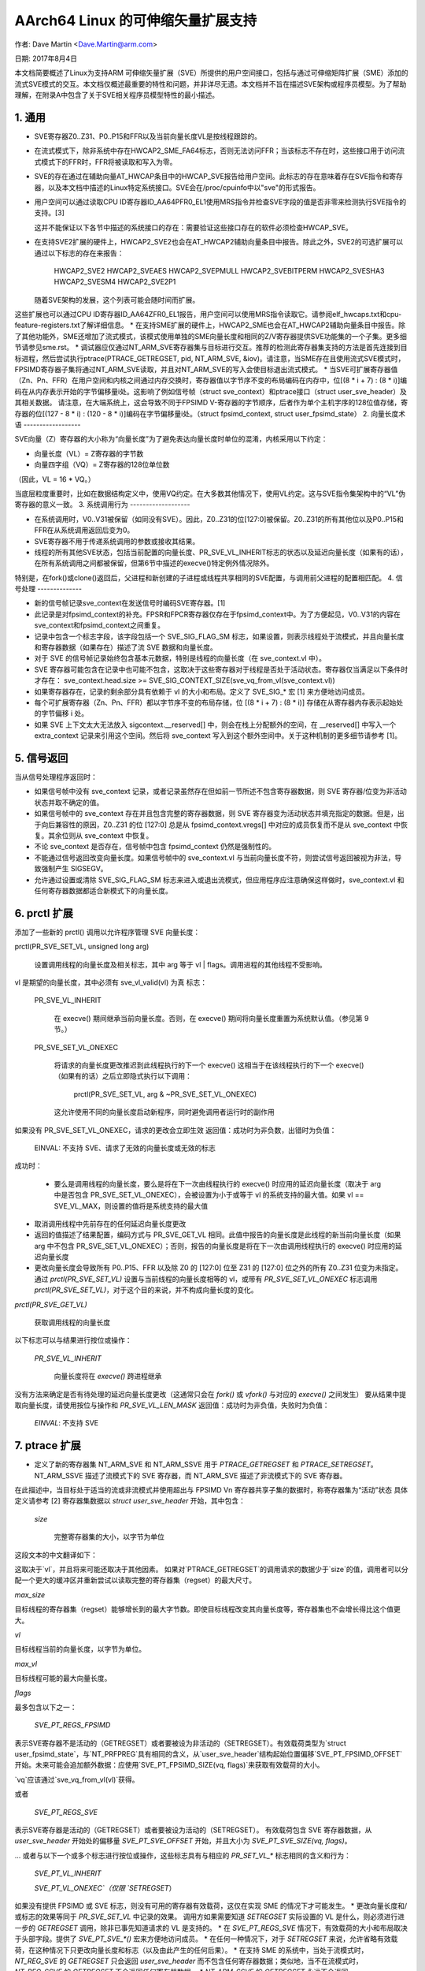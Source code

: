 ======================
AArch64 Linux 的可伸缩矢量扩展支持
======================

作者: Dave Martin <Dave.Martin@arm.com>

日期: 2017年8月4日

本文档简要概述了Linux为支持ARM 可伸缩矢量扩展（SVE）所提供的用户空间接口，包括与通过可伸缩矩阵扩展（SME）添加的流式SVE模式的交互。本文档仅概述最重要的特性和问题，并非详尽无遗。本文档并不旨在描述SVE架构或程序员模型。为了帮助理解，在附录A中包含了关于SVE相关程序员模型特性的最小描述。

1. 通用
--------------

* SVE寄存器Z0..Z31、P0..P15和FFR以及当前向量长度VL是按线程跟踪的。
* 在流式模式下，除非系统中存在HWCAP2_SME_FA64标志，否则无法访问FFR；当该标志不存在时，这些接口用于访问流式模式下的FFR时，FFR将被读取和写入为零。
* SVE的存在通过在辅助向量AT_HWCAP条目中的HWCAP_SVE报告给用户空间。此标志的存在意味着存在SVE指令和寄存器，以及本文档中描述的Linux特定系统接口。SVE会在/proc/cpuinfo中以"sve"的形式报告。
* 用户空间可以通过读取CPU ID寄存器ID_AA64PFR0_EL1使用MRS指令并检查SVE字段的值是否非零来检测执行SVE指令的支持。[3]
  
  这并不能保证以下各节中描述的系统接口的存在：需要验证这些接口存在的软件必须检查HWCAP_SVE。
* 在支持SVE2扩展的硬件上，HWCAP2_SVE2也会在AT_HWCAP2辅助向量条目中报告。除此之外，SVE2的可选扩展可以通过以下标志的存在来报告：

	HWCAP2_SVE2
	HWCAP2_SVEAES
	HWCAP2_SVEPMULL
	HWCAP2_SVEBITPERM
	HWCAP2_SVESHA3
	HWCAP2_SVESM4
	HWCAP2_SVE2P1

  随着SVE架构的发展，这个列表可能会随时间而扩展。
这些扩展也可以通过CPU ID寄存器ID_AA64ZFR0_EL1报告，用户空间可以使用MRS指令读取它。请参阅elf_hwcaps.txt和cpu-feature-registers.txt了解详细信息。
* 在支持SME扩展的硬件上，HWCAP2_SME也会在AT_HWCAP2辅助向量条目中报告。除了其他功能外，SME还增加了流式模式，该模式使用单独的SME向量长度和相同的Z/V寄存器提供SVE功能集的一个子集。更多细节请参见sme.rst。
* 调试器应仅通过NT_ARM_SVE寄存器集与目标进行交互。推荐的检测此寄存器集支持的方法是首先连接到目标进程，然后尝试执行ptrace(PTRACE_GETREGSET, pid, NT_ARM_SVE, &iov)。请注意，当SME存在且使用流式SVE模式时，FPSIMD寄存器子集将通过NT_ARM_SVE读取，并且对NT_ARM_SVE的写入会使目标退出流式模式。
* 当SVE可扩展寄存器值（Zn、Pn、FFR）在用户空间和内核之间通过内存交换时，寄存器值以字节序不变的布局编码在内存中，位[(8 * i + 7) : (8 * i)]编码在从内存表示开始的字节偏移量i处。这影响了例如信号帧（struct sve_context）和ptrace接口（struct user_sve_header）及其相关数据。
请注意，在大端系统上，这会导致不同于FPSIMD V-寄存器的字节顺序，后者作为单个主机字序的128位值存储，寄存器的位[(127 - 8 * i) : (120 - 8 * i)]编码在字节偏移量i处。（struct fpsimd_context, struct user_fpsimd_state）
2. 向量长度术语
------------------

SVE向量（Z）寄存器的大小称为“向量长度”为了避免表达向量长度时单位的混淆，内核采用以下约定：

* 向量长度（VL）= Z寄存器的字节数

* 向量四字组（VQ）= Z寄存器的128位单位数

（因此，VL = 16 * VQ。）

当底层粒度重要时，比如在数据结构定义中，使用VQ约定。在大多数其他情况下，使用VL约定。这与SVE指令集架构中的“VL”伪寄存器的意义一致。
3. 系统调用行为
-------------------

* 在系统调用时，V0..V31被保留（如同没有SVE）。因此，Z0..Z31的位[127:0]被保留。Z0..Z31的所有其他位以及P0..P15和FFR在从系统调用返回后变为0。
* SVE寄存器不用于传递系统调用的参数或接收其结果。
* 线程的所有其他SVE状态，包括当前配置的向量长度、PR_SVE_VL_INHERIT标志的状态以及延迟向量长度（如果有的话），在所有系统调用之间都被保留，但第6节中描述的execve()特定例外情况除外。
特别是，在fork()或clone()返回后，父进程和新创建的子进程或线程共享相同的SVE配置，与调用前父进程的配置相匹配。
4. 信号处理
--------------

* 新的信号帧记录sve_context在发送信号时编码SVE寄存器。[1]

* 此记录是对fpsimd_context的补充。FPSR和FPCR寄存器仅存在于fpsimd_context中。为了方便起见，V0..V31的内容在sve_context和fpsimd_context之间重复。
* 记录中包含一个标志字段，该字段包括一个 SVE_SIG_FLAG_SM 标志，如果设置，则表示线程处于流模式，并且向量长度和寄存器数据（如果存在）描述了流 SVE 数据和向量长度。
* 对于 SVE 的信号帧记录始终包含基本元数据，特别是线程的向量长度（在 sve_context.vl 中）。
* SVE 寄存器可能包含在记录中也可能不包含，这取决于这些寄存器对于线程是否处于活动状态。寄存器仅当满足以下条件时才存在：
  sve_context.head.size >= SVE_SIG_CONTEXT_SIZE(sve_vq_from_vl(sve_context.vl))
* 如果寄存器存在，记录的剩余部分具有依赖于 vl 的大小和布局。定义了 SVE_SIG_* 宏 [1] 来方便地访问成员。
* 每个可扩展寄存器（Zn、Pn、FFR）都以字节序不变的布局存储，位 [(8 * i + 7) : (8 * i)] 存储在从寄存器内存表示起始处的字节偏移 i 处。
* 如果 SVE 上下文太大无法放入 sigcontext.__reserved[] 中，则会在栈上分配额外的空间，在 __reserved[] 中写入一个 extra_context 记录来引用这个空间。然后将 sve_context 写入到这个额外空间中。关于这种机制的更多细节请参考 [1]。
5. 信号返回
------------

当从信号处理程序返回时：

* 如果信号帧中没有 sve_context 记录，或者记录虽然存在但如前一节所述不包含寄存器数据，则 SVE 寄存器/位变为非活动状态并取不确定的值。
* 如果信号帧中的 sve_context 存在并且包含完整的寄存器数据，则 SVE 寄存器变为活动状态并填充指定的数据。但是，出于向后兼容性的原因，Z0..Z31 的位 [127:0] 总是从 fpsimd_context.vregs[] 中对应的成员恢复而不是从 sve_context 中恢复。其余位则从 sve_context 中恢复。
* 不论 sve_context 是否存在，信号帧中包含 fpsimd_context 仍然是强制性的。
* 不能通过信号返回改变向量长度。如果信号帧中的 sve_context.vl 与当前向量长度不符，则尝试信号返回被视为非法，导致强制产生 SIGSEGV。
* 允许通过设置或清除 SVE_SIG_FLAG_SM 标志来进入或退出流模式，但应用程序应注意确保这样做时，sve_context.vl 和任何寄存器数据都适合新模式下的向量长度。
6.  prctl 扩展
--------------------

添加了一些新的 prctl() 调用以允许程序管理 SVE 向量长度：

prctl(PR_SVE_SET_VL, unsigned long arg)

    设置调用线程的向量长度及相关标志，其中 arg 等于 vl | flags。调用进程的其他线程不受影响。
vl 是期望的向量长度，其中必须有 sve_vl_valid(vl) 为真
标志：

	PR_SVE_VL_INHERIT

	    在 execve() 期间继承当前向量长度。否则，在 execve() 期间将向量长度重置为系统默认值。（参见第 9 节。）

	PR_SVE_SET_VL_ONEXEC

	    将请求的向量长度更改推迟到此线程执行的下一个 execve()
	    这相当于在该线程执行的下一个 execve()（如果有的话）之后立即隐式执行以下调用：

		prctl(PR_SVE_SET_VL, arg & ~PR_SVE_SET_VL_ONEXEC)

	    这允许使用不同的向量长度启动新程序，同时避免调用者运行时的副作用
如果没有 PR_SVE_SET_VL_ONEXEC，请求的更改会立即生效
返回值：成功时为非负数，出错时为负值：
	EINVAL: 不支持 SVE、请求了无效的向量长度或无效的标志
成功时：

    * 要么是调用线程的向量长度，要么是将在下一次由线程执行的 execve() 时应用的延迟向量长度（取决于 arg 中是否包含 PR_SVE_SET_VL_ONEXEC），会被设置为小于或等于 vl 的系统支持的最大值。如果 vl == SVE_VL_MAX，则设置的值将是系统支持的最大值
* 取消调用线程中先前存在的任何延迟向量长度更改
* 返回的值描述了结果配置，编码方式与 PR_SVE_GET_VL 相同。此值中报告的向量长度是此线程的新当前向量长度（如果 arg 中不包含 PR_SVE_SET_VL_ONEXEC）；否则，报告的向量长度是将在下一次由调用线程执行的 execve() 时应用的延迟向量长度
* 更改向量长度会导致所有 P0..P15、FFR 以及除 Z0 的 [127:0] 位至 Z31 的 [127:0] 位之外的所有 Z0..Z31 位变为未指定。通过 `prctl(PR_SVE_SET_VL)` 设置与当前线程的向量长度相等的 vl，或带有 `PR_SVE_SET_VL_ONEXEC` 标志调用 `prctl(PR_SVE_SET_VL)`，对于这个目的来说，并不构成向量长度的变化。
`prctl(PR_SVE_GET_VL)`

    获取调用线程的向量长度
以下标志可以与结果进行按位或操作：

    `PR_SVE_VL_INHERIT`

        向量长度将在 `execve()` 跨进程继承
没有方法来确定是否有待处理的延迟向量长度更改（这通常只会在 `fork()` 或 `vfork()` 与对应的 `execve()` 之间发生）
要从结果中提取向量长度，请使用按位与操作和 `PR_SVE_VL_LEN_MASK`
返回值：成功时为非负值，失败时为负值：
    `EINVAL`: 不支持 SVE
7.  ptrace 扩展
---------------------

* 定义了新的寄存器集 NT_ARM_SVE 和 NT_ARM_SSVE 用于 `PTRACE_GETREGSET` 和 `PTRACE_SETREGSET`。NT_ARM_SSVE 描述了流模式下的 SVE 寄存器，而 NT_ARM_SVE 描述了非流模式下的 SVE 寄存器。
在此描述中，当目标处于适当的流或非流模式并使用超出与 FPSIMD Vn 寄存器共享子集的数据时，称寄存器集为“活动”状态
具体定义请参考 [2]
寄存器集数据以 `struct user_sve_header` 开始，其中包含：

    `size`

        完整寄存器集的大小，以字节为单位
这段文本的中文翻译如下：

这取决于`vl`，并且将来可能还取决于其他因素。
如果对`PTRACE_GETREGSET`的调用请求的数据少于`size`的值，调用者可以分配一个更大的缓冲区并重新尝试以读取完整的寄存器集（regset）的最大尺寸。

`max_size`

目标线程的寄存器集（regset）能够增长到的最大字节数。即使目标线程改变其向量长度等，寄存器集也不会增长得比这个值更大。

`vl`

目标线程当前的向量长度，以字节为单位。

`max_vl`

目标线程可能的最大向量长度。

`flags`

最多包含以下之一：

    `SVE_PT_REGS_FPSIMD`

表示SVE寄存器不是活动的（GETREGSET）或者要被设为非活动的（SETREGSET）。有效载荷类型为`struct user_fpsimd_state`，与`NT_PRFPREG`具有相同的含义，从`user_sve_header`结构起始位置偏移`SVE_PT_FPSIMD_OFFSET`开始。未来可能会追加额外数据：应使用`SVE_PT_FPSIMD_SIZE(vq, flags)`来获取有效载荷的大小。

`vq`应该通过`sve_vq_from_vl(vl)`获得。

或者

    `SVE_PT_REGS_SVE`

表示SVE寄存器是活动的（GETREGSET）或者要被设为活动的（SETREGSET）。
有效载荷包含 SVE 寄存器数据，从 `user_sve_header` 开始处的偏移量 `SVE_PT_SVE_OFFSET` 开始，并且大小为 `SVE_PT_SVE_SIZE(vq, flags)`。

... 或者与以下一个或多个标志进行按位或操作，这些标志具有与相应的 `PR_SET_VL_*` 标志相同的含义和行为：

    `SVE_PT_VL_INHERIT`

    `SVE_PT_VL_ONEXEC`（仅限 `SETREGSET`）

如果没有提供 FPSIMD 或 SVE 标志，则没有可用的寄存器有效载荷，这仅在实现 SME 的情况下才可能发生。
* 更改向量长度和/或标志的效果等同于 `PR_SVE_SET_VL` 中记录的效果。
调用方如果需要知道 `SETREGSET` 实际设置的 VL 是什么，则必须进行进一步的 `GETREGSET` 调用，除非已事先知道请求的 VL 是支持的。
* 在 `SVE_PT_REGS_SVE` 情况下，有效载荷的大小和布局取决于头部字段。提供了 `SVE_PT_SVE_*()` 宏来方便地访问成员。
* 在任何一种情况下，对于 `SETREGSET` 来说，允许省略有效载荷，在这种情况下只更改向量长度和标志（以及由此产生的任何后果）。
* 在支持 SME 的系统中，当处于流模式时，`NT_REG_SVE` 的 `GETREGSET` 只会返回 `user_sve_header` 而不包含任何寄存器数据；类似地，当不在流模式时，`NT_REG_SSVE` 的 `GETREGSET` 不会返回任何寄存器数据。
* `NT_ARM_SSVE` 的 `GETREGSET` 永远不会返回 `SVE_PT_REGS_FPSIMD`。
* 对于 `SETREGSET`，如果存在 `SVE_PT_REGS_SVE` 有效载荷且请求的 VL 不被支持，则其效果将如同省略了有效载荷一样，只是会报告一个 EIO 错误。不会尝试将有效载荷数据转换为实际设置的向量长度的正确布局。线程的 FPSIMD 状态得以保留，但 SVE 寄存器的剩余位则变为未指定。由调用方负责将有效载荷布局转换为实际的 VL 并重试。
* 在实现 SME 的情况下，在流模式下无法获取常规 SVE 的寄存器状态，也不可以在常规模式下获取流模式的寄存器状态，无论硬件的实现定义的行为如何处理这两种模式之间的数据共享。
* 对于任何涉及NT_ARM_SVE的SETREGSET操作，如果目标原先处于流模式，则会退出该模式；对于任何涉及NT_ARM_SSVE的SETREGSET操作，如果目标原先不处于流模式，则会进入流模式。
* 写入部分、不完整的有效载荷的效果未作规定。
8.  ELF 核心转储扩展
---------------------------

* 对于每个被转储进程的每个线程，都将添加NT_ARM_SVE和NT_ARM_SSVE的注释。这些内容等同于在生成核心转储时对每个线程执行相应类型的PTRACE_GETREGSET命令所读取的数据。
9. 系统运行时配置
-------------------

* 为了缓解信号帧扩展对ABI的影响，为管理员、发行版维护者和开发者提供了一种策略机制来设置用户空间进程的默认向量长度：

/proc/sys/abi/sve_default_vector_length

    将整数的文本表示形式写入此文件将把系统的默认向量长度设置为指定值，并按照与通过PR_SVE_SET_VL设置向量长度相同的规则将其四舍五入到支持的值。
    可以通过重新打开文件并读取其内容来确定结果。
    在启动时，默认向量长度最初设置为64或最大支持的向量长度中的较小值。这决定了init进程（PID 1）的初始向量长度。
    从该文件读取返回当前系统的默认向量长度。
* 每次调用execve()时，新进程的新向量长度将被设置为系统默认向量长度，除非

    * 调用线程设置了PR_SVE_VL_INHERIT（或等效地SVE_PT_VL_INHERIT），或者

    * 通过PR_SVE_SET_VL_ONEXEC标志（或SVE_PT_VL_ONEXEC）建立了一个待处理的向量长度更改。
* 修改系统默认向量长度不会影响任何未进行execve()调用的现有进程或线程的向量长度。
10. Perf 扩展
------------------------------

* 针对arm64特定的DWARF标准[5]在索引46处新增了VG（向量粒度）寄存器。当可变长度SVE寄存器被推送到栈上时，此寄存器用于DWARF反汇编。
其值等同于当前SVE向量长度（VL）以比特为单位除以64。

- 如果设置了`PERF_SAMPLE_REGS_USER`，并且样本寄存器掩码`sample_regs_user`中的第46位被设置，则该值会被包含在性能样本的`regs[46]`字段中。
- 该值是取样时的当前值，并且会随时间变化。
- 如果系统在调用`perf_event_open`使用这些设置时不支持SVE，则该事件将无法打开。

附录 A. SVE 程序员模型（信息性）

本节提供了一个最小化的描述，涉及SVE对ARMv8-A程序员模型所做的与本文档相关的补充内容。  
注意：本节仅为提供信息之用，并不打算完整或替代任何架构规范。

A.1 寄存器

在A64状态下，SVE增加了以下内容：

- 32个8VL位的向量寄存器 Z0至Z31
  - 对于每个Zn，Zn的比特位[127:0]等同于ARMv8-A向量寄存器Vn
  - 使用Vn寄存器名进行寄存器写入操作会将对应的Zn中除了比特位[127:0]以外的所有位清零。
- 16个VL位的谓词寄存器 P0至P15
- 1个VL位的特殊用途谓词寄存器FFR（“首次故障寄存器”）
- 一个确定每个向量寄存器大小的VL“伪寄存器”

SVE指令集架构没有直接写入VL的方法。相反，只能通过EL1及以上层级，通过写入适当的系统寄存器来修改它。
* VL的值可以在EL1及以上层级在运行时进行配置：
  16 <= VL <= VLmax，其中VL必须是16的倍数
* 最大的向量长度由硬件决定：
  16 <= VLmax <= 256
（SVE架构指定了256作为上限，但允许未来的架构修订提高这个限制。）

* FPSR和FPCR继承自ARMv8-A，并且与SVE浮点运算交互的方式类似于它们与ARMv8浮点运算交互的方式：

         8VL-1                       128               0  位索引
        +----          ////            -----------------+
     Z0 |                               :       V0      |
      :                                          :
     Z7 |                               :       V7      |
     Z8 |                               :     * V8      |
      :                                       :  :
    Z15 |                               :     *V15      |
    Z16 |                               :      V16      |
      :                                          :
    Z31 |                               :      V31      |
        +----          ////            -----------------+
                                                 31    0
         VL-1                  0                +-------+
        +----       ////      --+          FPSR |       |
     P0 |                       |               +-------+
      : |                       |         *FPCR |       |
    P15 |                       |               +-------+
        +----       ////      --+
    FFR |                       |               +-----+
        +----       ////      --+            VL |     |
                                                +-----+

(*) 保留给被调用者保存：
    这仅适用于Z-/V寄存器中[63:0]的位
FPCR包含被调用者保存和调用者保存的位。具体细节请参见[4]
A.2.  过程调用标准
------------------------------

对于额外的SVE寄存器状态，ARMv8-A基础过程调用标准做了如下扩展：

* 所有不与FP/SIMD共享的SVE寄存器位都是调用者保存
* Z8位[63:0] ~ Z15位[63:0]是被调用者保存
这源于这些位映射到V8~V15的方式，在基础过程调用标准中V8~V15是调用者保存
附录B.  ARMv8-A FP/SIMD程序员模型
=====================================

注意：本节仅供信息参考，并非完整描述或替代任何架构规范
更多信息请参阅[4]
ARMv8-A定义了以下浮点/向量寄存器状态：

* 32个128位向量寄存器V0~V31
* 2个32位状态/控制寄存器FPSR、FPCR

::

         127           0  位索引
        +---------------+
     V0 |               |
      : :               :
     V7 |               |
   * V8 |               |
   :  : :               :
   *V15 |               |
    V16 |               |
      : :               :
    V31 |               |
        +---------------+

                 31    0
                +-------+
           FPSR |       |
                +-------+
          *FPCR |       |
                +-------+

(*) 保留给被调用者保存：
    这仅适用于V寄存器中[63:0]的位
FPCR包含了一种调用者保存（callee-save）和被调用者保存（caller-save）位的混合。

参考资料
========

[1] arch/arm64/include/uapi/asm/sigcontext.h  
    AArch64 林纳克斯信号处理应用程序二进制接口定义

[2] arch/arm64/include/uapi/asm/ptrace.h  
    AArch64 林纳克斯跟踪调试应用程序二进制接口定义

[3] Documentation/arch/arm64/cpu-feature-registers.rst

[4] ARM IHI0055C  
    http://infocenter.arm.com/help/topic/com.arm.doc.ihi0055c/IHI0055C_beta_aapcs64.pdf  
    http://infocenter.arm.com/help/topic/com.arm.doc.subset.swdev.abi/index.html  
    ARM 64位架构（AArch64）的过程调用标准

[5] https://github.com/ARM-software/abi-aa/blob/main/aadwarf64/aadwarf64.rst
